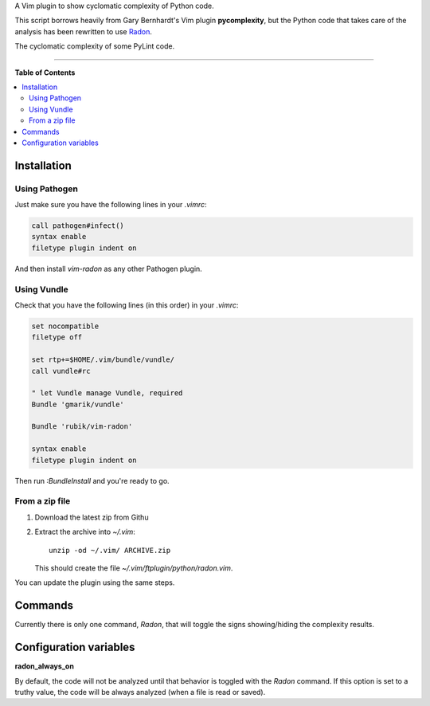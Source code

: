 A Vim plugin to show cyclomatic complexity of Python code.

This script borrows heavily from Gary Bernhardt's Vim plugin **pycomplexity**,
but the Python code that takes care of the analysis has been rewritten to use
`Radon <https://github.com/rubik/radon>`_.

.. image:: https://cloud.githubusercontent.com/assets/238549/4182865/e4dfe7fc-3734-11e4-8132-1f1412a5e434.png
   :alt: Cyclomatic complexity of some PyLint code
   :align: center

The cyclomatic complexity of some PyLint code.

----

**Table of Contents**

.. contents::
   :local:
   :depth: 2
   :backlinks: none


Installation
------------

Using Pathogen
++++++++++++++

Just make sure you have the following lines in your `.vimrc`:

.. code-block:: vim

    call pathogen#infect()
    syntax enable
    filetype plugin indent on

And then install `vim-radon` as any other Pathogen plugin.

Using Vundle
++++++++++++

Check that you have the following lines (in this order) in your `.vimrc`:

.. code-block:: vim

    set nocompatible
    filetype off

    set rtp+=$HOME/.vim/bundle/vundle/
    call vundle#rc

    " let Vundle manage Vundle, required
    Bundle 'gmarik/vundle'

    Bundle 'rubik/vim-radon'

    syntax enable
    filetype plugin indent on

Then run `:BundleInstall` and you're ready to go.

From a zip file
+++++++++++++++

1. Download the latest zip from Githu
2. Extract the archive into `~/.vim`::

    unzip -od ~/.vim/ ARCHIVE.zip

   This should create the file `~/.vim/ftplugin/python/radon.vim`.

You can update the plugin using the same steps.

Commands
--------

Currently there is only one command, `Radon`, that will toggle the signs
showing/hiding the complexity results.

Configuration variables
-----------------------

**radon_always_on**

By default, the code will not be analyzed until that behavior is toggled with
the `Radon` command. If this option is set to a truthy value, the code will be
always analyzed (when a file is read or saved).
